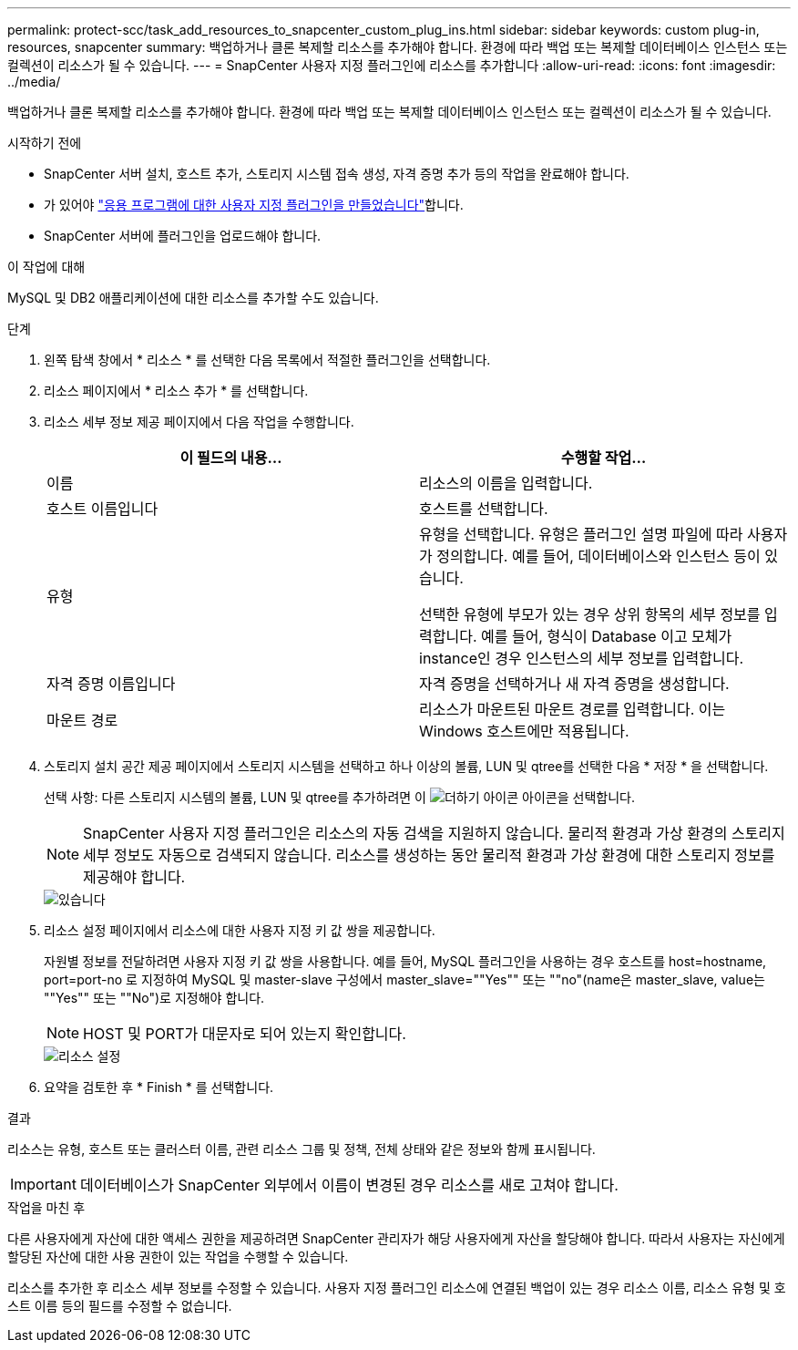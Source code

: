 ---
permalink: protect-scc/task_add_resources_to_snapcenter_custom_plug_ins.html 
sidebar: sidebar 
keywords: custom plug-in, resources, snapcenter 
summary: 백업하거나 클론 복제할 리소스를 추가해야 합니다. 환경에 따라 백업 또는 복제할 데이터베이스 인스턴스 또는 컬렉션이 리소스가 될 수 있습니다. 
---
= SnapCenter 사용자 지정 플러그인에 리소스를 추가합니다
:allow-uri-read: 
:icons: font
:imagesdir: ../media/


[role="lead"]
백업하거나 클론 복제할 리소스를 추가해야 합니다. 환경에 따라 백업 또는 복제할 데이터베이스 인스턴스 또는 컬렉션이 리소스가 될 수 있습니다.

.시작하기 전에
* SnapCenter 서버 설치, 호스트 추가, 스토리지 시스템 접속 생성, 자격 증명 추가 등의 작업을 완료해야 합니다.
* 가 있어야 link:concept_develop_a_plug_in_for_your_application.html["응용 프로그램에 대한 사용자 지정 플러그인을 만들었습니다"]합니다.
* SnapCenter 서버에 플러그인을 업로드해야 합니다.


.이 작업에 대해
MySQL 및 DB2 애플리케이션에 대한 리소스를 추가할 수도 있습니다.

.단계
. 왼쪽 탐색 창에서 * 리소스 * 를 선택한 다음 목록에서 적절한 플러그인을 선택합니다.
. 리소스 페이지에서 * 리소스 추가 * 를 선택합니다.
. 리소스 세부 정보 제공 페이지에서 다음 작업을 수행합니다.
+
|===
| 이 필드의 내용... | 수행할 작업... 


 a| 
이름
 a| 
리소스의 이름을 입력합니다.



 a| 
호스트 이름입니다
 a| 
호스트를 선택합니다.



 a| 
유형
 a| 
유형을 선택합니다. 유형은 플러그인 설명 파일에 따라 사용자가 정의합니다. 예를 들어, 데이터베이스와 인스턴스 등이 있습니다.

선택한 유형에 부모가 있는 경우 상위 항목의 세부 정보를 입력합니다. 예를 들어, 형식이 Database 이고 모체가 instance인 경우 인스턴스의 세부 정보를 입력합니다.



 a| 
자격 증명 이름입니다
 a| 
자격 증명을 선택하거나 새 자격 증명을 생성합니다.



 a| 
마운트 경로
 a| 
리소스가 마운트된 마운트 경로를 입력합니다. 이는 Windows 호스트에만 적용됩니다.

|===
. 스토리지 설치 공간 제공 페이지에서 스토리지 시스템을 선택하고 하나 이상의 볼륨, LUN 및 qtree를 선택한 다음 * 저장 * 을 선택합니다.
+
선택 사항: 다른 스토리지 시스템의 볼륨, LUN 및 qtree를 추가하려면 이 image:../media/add_policy_from_resourcegroup.gif["더하기 아이콘"] 아이콘을 선택합니다.

+

NOTE: SnapCenter 사용자 지정 플러그인은 리소스의 자동 검색을 지원하지 않습니다. 물리적 환경과 가상 환경의 스토리지 세부 정보도 자동으로 검색되지 않습니다. 리소스를 생성하는 동안 물리적 환경과 가상 환경에 대한 스토리지 정보를 제공해야 합니다.

+
image::../media/storage_footprint.gif[있습니다]

. 리소스 설정 페이지에서 리소스에 대한 사용자 지정 키 값 쌍을 제공합니다.
+
자원별 정보를 전달하려면 사용자 지정 키 값 쌍을 사용합니다. 예를 들어, MySQL 플러그인을 사용하는 경우 호스트를 host=hostname, port=port-no 로 지정하여 MySQL 및 master-slave 구성에서 master_slave=""Yes"" 또는 ""no"(name은 master_slave, value는 ""Yes"" 또는 ""No")로 지정해야 합니다.

+

NOTE: HOST 및 PORT가 대문자로 되어 있는지 확인합니다.

+
image::../media/resource_settings.gif[리소스 설정]

. 요약을 검토한 후 * Finish * 를 선택합니다.


.결과
리소스는 유형, 호스트 또는 클러스터 이름, 관련 리소스 그룹 및 정책, 전체 상태와 같은 정보와 함께 표시됩니다.


IMPORTANT: 데이터베이스가 SnapCenter 외부에서 이름이 변경된 경우 리소스를 새로 고쳐야 합니다.

.작업을 마친 후
다른 사용자에게 자산에 대한 액세스 권한을 제공하려면 SnapCenter 관리자가 해당 사용자에게 자산을 할당해야 합니다. 따라서 사용자는 자신에게 할당된 자산에 대한 사용 권한이 있는 작업을 수행할 수 있습니다.

리소스를 추가한 후 리소스 세부 정보를 수정할 수 있습니다. 사용자 지정 플러그인 리소스에 연결된 백업이 있는 경우 리소스 이름, 리소스 유형 및 호스트 이름 등의 필드를 수정할 수 없습니다.
